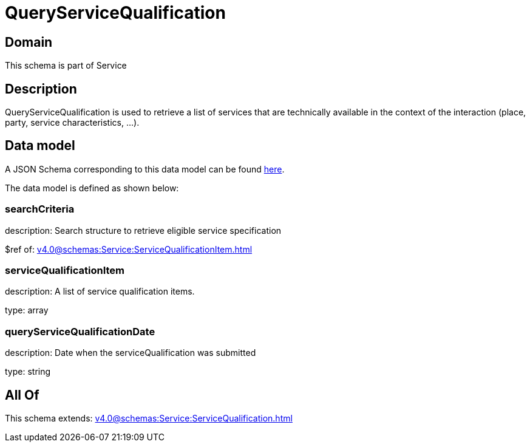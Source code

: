 = QueryServiceQualification

[#domain]
== Domain

This schema is part of Service

[#description]
== Description

QueryServiceQualification is used to retrieve a list of services that are technically available in the context of the interaction (place, party, service characteristics, ...).


[#data_model]
== Data model

A JSON Schema corresponding to this data model can be found https://tmforum.org[here].

The data model is defined as shown below:


=== searchCriteria
description: Search structure to retrieve eligible service specification

$ref of: xref:v4.0@schemas:Service:ServiceQualificationItem.adoc[]


=== serviceQualificationItem
description: A list of service qualification items.

type: array


=== queryServiceQualificationDate
description: Date when the serviceQualification was submitted

type: string


[#all_of]
== All Of

This schema extends: xref:v4.0@schemas:Service:ServiceQualification.adoc[]
